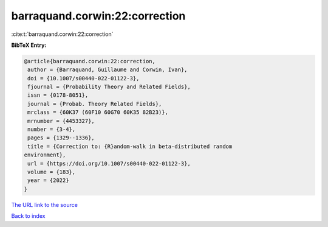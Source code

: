 barraquand.corwin:22:correction
===============================

:cite:t:`barraquand.corwin:22:correction`

**BibTeX Entry:**

.. code-block:: bibtex

   @article{barraquand.corwin:22:correction,
    author = {Barraquand, Guillaume and Corwin, Ivan},
    doi = {10.1007/s00440-022-01122-3},
    fjournal = {Probability Theory and Related Fields},
    issn = {0178-8051},
    journal = {Probab. Theory Related Fields},
    mrclass = {60K37 (60F10 60G70 60K35 82B23)},
    mrnumber = {4453327},
    number = {3-4},
    pages = {1329--1336},
    title = {Correction to: {R}andom-walk in beta-distributed random
   environment},
    url = {https://doi.org/10.1007/s00440-022-01122-3},
    volume = {183},
    year = {2022}
   }
`The URL link to the source <ttps://doi.org/10.1007/s00440-022-01122-3}>`_


`Back to index <../By-Cite-Keys.html>`_
